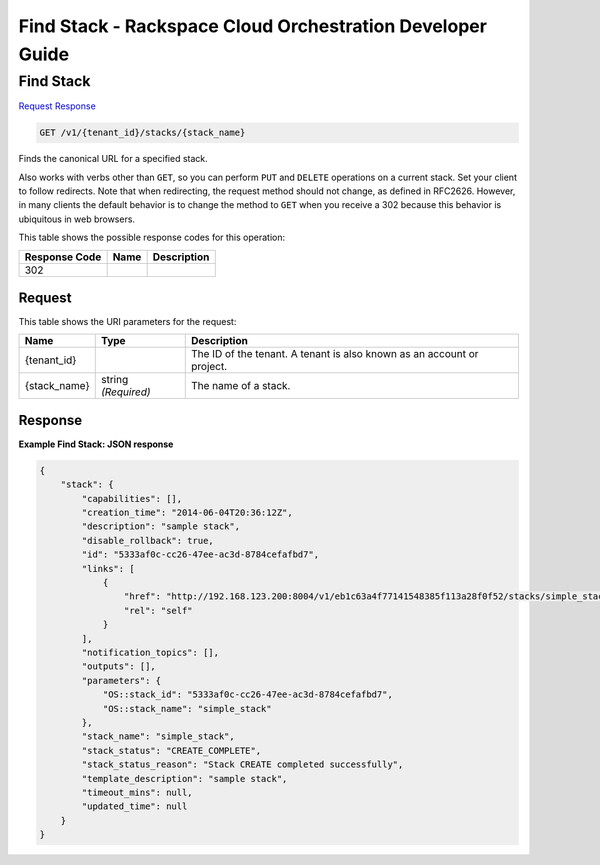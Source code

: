 
.. THIS OUTPUT IS GENERATED FROM THE WADL. DO NOT EDIT.

=============================================================================
Find Stack -  Rackspace Cloud Orchestration Developer Guide
=============================================================================

Find Stack
~~~~~~~~~~~~~~~~~~~~~~~~~

`Request <get-find-stack-v1-tenant-id-stacks-stack-name.html#request>`__
`Response <get-find-stack-v1-tenant-id-stacks-stack-name.html#response>`__

.. code::

    GET /v1/{tenant_id}/stacks/{stack_name}

Finds the canonical URL for a specified stack.

Also works with verbs other than ``GET``, so you can perform ``PUT`` and ``DELETE`` operations on a current stack. Set your client to follow redirects. Note that when redirecting, the request method should not change, as defined in RFC2626. However, in many clients the default behavior is to change the method to ``GET`` when you receive a 302 because this behavior is ubiquitous in web browsers.



This table shows the possible response codes for this operation:


+--------------------------+-------------------------+-------------------------+
|Response Code             |Name                     |Description              |
+==========================+=========================+=========================+
|302                       |                         |                         |
+--------------------------+-------------------------+-------------------------+


Request
^^^^^^^^^^^^^^^^^

This table shows the URI parameters for the request:

+--------------------------+-------------------------+-------------------------+
|Name                      |Type                     |Description              |
+==========================+=========================+=========================+
|{tenant_id}               |                         |The ID of the tenant. A  |
|                          |                         |tenant is also known as  |
|                          |                         |an account or project.   |
+--------------------------+-------------------------+-------------------------+
|{stack_name}              |string *(Required)*      |The name of a stack.     |
+--------------------------+-------------------------+-------------------------+








Response
^^^^^^^^^^^^^^^^^^





**Example Find Stack: JSON response**


.. code::

    {
        "stack": {
            "capabilities": [],
            "creation_time": "2014-06-04T20:36:12Z",
            "description": "sample stack",
            "disable_rollback": true,
            "id": "5333af0c-cc26-47ee-ac3d-8784cefafbd7",
            "links": [
                {
                    "href": "http://192.168.123.200:8004/v1/eb1c63a4f77141548385f113a28f0f52/stacks/simple_stack/5333af0c-cc26-47ee-ac3d-8784cefafbd7",
                    "rel": "self"
                }
            ],
            "notification_topics": [],
            "outputs": [],
            "parameters": {
                "OS::stack_id": "5333af0c-cc26-47ee-ac3d-8784cefafbd7",
                "OS::stack_name": "simple_stack"
            },
            "stack_name": "simple_stack",
            "stack_status": "CREATE_COMPLETE",
            "stack_status_reason": "Stack CREATE completed successfully",
            "template_description": "sample stack",
            "timeout_mins": null,
            "updated_time": null
        }
    }

